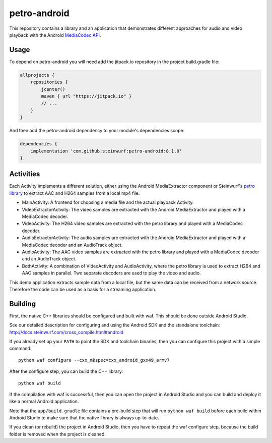 petro-android
=============

.. image:: https://img.shields.io/badge/API-8%2B-brightgreen.svg?style=flat
    :target: https://android-arsenal.com/api?level=8

.. image:: https://jitpack.io/v/steinwurf/petro-android.svg?style=flat-square
    :target: https://jitpack.io/#steinwurf/petro-android

This repository contains a library and an application that demonstrates
different approaches for audio and video playback with the Android
`MediaCodec API <https://developer.android.com/reference/android/media/MediaCodec.html>`_.

Usage
-----
To depend on petro-android you will need add the jitpack.io repository in the
project build.gradle file:

.. code-block::

    allprojects {
        repositories {
            jcenter()
            maven { url "https://jitpack.io" }
            // ...
        }
    }

And then add the petro-android dependency to your module's dependencies scope:


.. code-block::

    dependencies {
        implementation 'com.github.steinwurf:petro-android:8.1.0'
    }

Activities
----------
Each Activity implements a different solution, either using the Android
MediaExtractor component or Steinwurf's `petro library <https://github.com/steinwurf/petro>`_
to extract AAC and H264 samples from a local mp4 file.

* MainActivity: A frontend for choosing a media file and the actual playback
  Activity.
* VideoExtractorActivity: The video samples are extracted with the Android
  MediaExtractor and played with a MediaCodec decoder.
* VideoActivity: The H264 video samples are extracted with the petro library
  and played with a MediaCodec decoder.
* AudioExtractorActivity: The audio samples are extracted with the Android
  MediaExtractor and played with a MediaCodec decoder and an AudioTrack object.
* AudioActivity: The AAC video samples are extracted with the petro library
  and played with a MediaCodec decoder and an AudioTrack object.
* BothActivity: A combination of VideoActivity and AudioActivity, where the
  petro library is used to extract H264 and AAC samples in parallel. Two
  separate decoders are used to play the video and audio.

This demo application extracts sample data from a local file, but the same
data can be received from a network source. Therefore the code can be used
as a basis for a streaming application.



Building
--------

First, the native C++ libraries should be configured
and built with waf. This should be done outside Android Studio.

See our detailed description for configuring and using the Android SDK and the
standalone toolchain: http://docs.steinwurf.com/cross_compile.html#android

If you already set up your ``PATH`` to point the SDK and toolchain binaries,
then you can configure this project with a simple command::

    python waf configure --cxx_mkspec=cxx_android_gxx49_armv7

After the configure step, you can build the C++ library::

    python waf build

If the compilation with waf is successful, then you can open the project in
Android Studio and you can build and deploy it like a normal Android
application.

Note that the ``app/build.gradle`` file contains a pre-build step that will run
``python waf build`` before each build within Android Studio to make sure that
the native library is always up-to-date.

If you clean (or rebuild) the project in Android Studio, then you have to
repeat the waf configure step, because the build folder is removed when the
project is cleaned.
